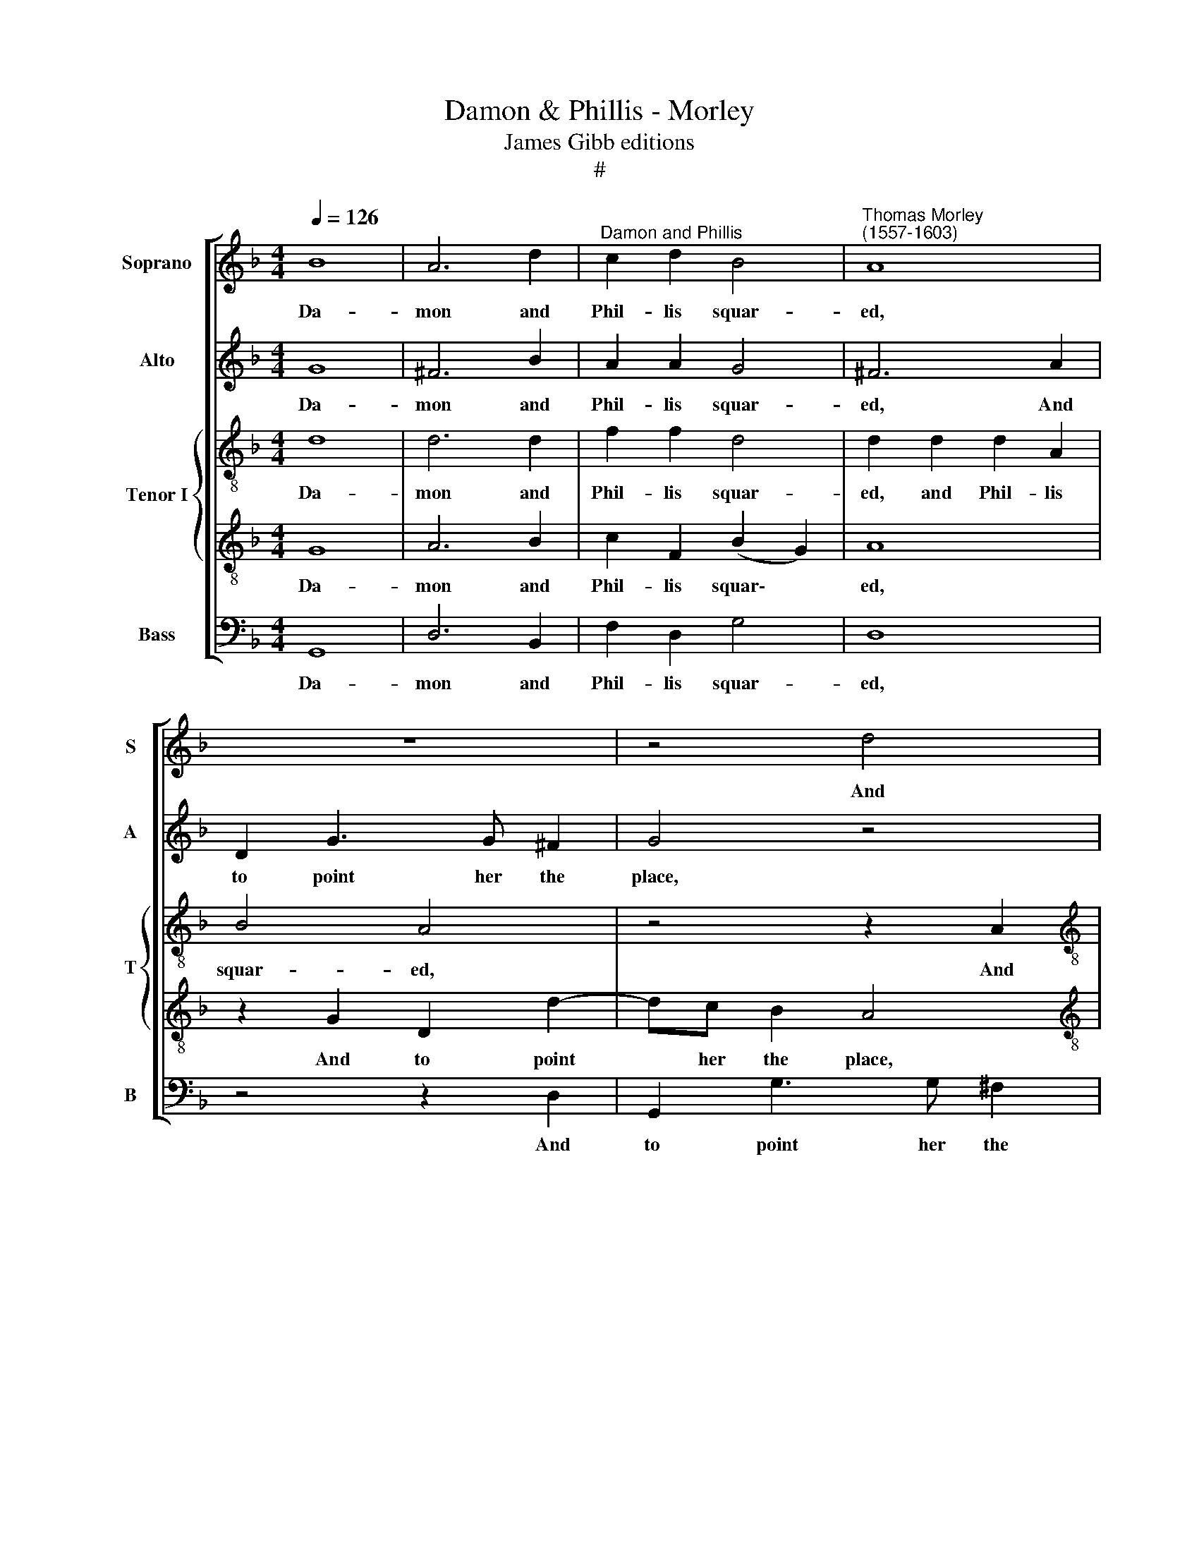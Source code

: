 X:1
T:Damon & Phillis - Morley
T:James Gibb editions
T:#
%%score [ 1 2 { 3 | 4 } 5 ]
L:1/8
Q:1/4=126
M:4/4
K:F
V:1 treble nm="Soprano" snm="S"
V:2 treble nm="Alto" snm="A"
V:3 treble-8 nm="Tenor I" snm="T"
V:4 treble-8 
V:5 bass nm="Bass" snm="B"
V:1
 B8 | A6 d2 |"^Damon and Phillis" c2 d2 B4 |"^Thomas Morley\n(1557-1603)" A8 | z8 | z4 d4 | %6
w: Da-|mon and|Phil- lis squar-|ed,||And|
[M:4/4] D2 d3 c B2 | A4 z4 | d4 D2 d2- | dc B2 A4 | z4 z2 d2 | (GABc d2) (c2- | c2 B2) A4 | =B8 | %14
w: to point her the|place,|and to point|* her the place|the|nymph * * * * him|* * dar-|ed.|
 _B8 | A6 d2 | c2 d2 B4 | A8 | z8 | z4 d4 | D2 d3 c B2 | A4 z4 | d4 D2 d2- | dc B2 A4 | z4 z2 d2 | %25
w: Her|glove she|down did cast|him,||And|to meet her a-|lone,|and to meet|* her a- lone|she|
 GABc d2 (c2- | c2 B2) A4 | =B8 | _B4 B2 c2 | d6 d2 | c3 d B3 B | A4 A4 | z8 | d2 dc d2 e2 | %34
w: bade him haste him, haste him,|* * haste|him.|A- like their|wea- pons|were, a- like their|smit- ing,||And lit- tle Love came|
 f4 f4 | _e4 e4 | d8 | =B8 | z8 | d2 dc d2 e2 | f4 f4 |[Q:1/4=123] _e4[Q:1/4=118] e4 | %42
w: run- ning|to the|fight-|ing,||And lit- tle Love came|run- ning|to the|
[Q:1/4=112] d8 |[Q:1/4=108] =B8 |] %44
w: fight-|ing.|
V:2
 G8 | ^F6 B2 | A2 A2 G4 | ^F6 A2 | D2 G3 G ^F2 | G4 z4 |[M:4/4] z2 G2 D2 G2- | GG ^F2 G4 | %8
w: Da-|mon and|Phil- lis squar-|ed, And|to point her the|place,|and to point|* her the place,|
 z4 z2 G2 | D2 G3 G ^F2 | G4 z2 F2 | (_EFGA B2) (A2- | AG) (G4 ^F2) | G8 | G8 | ^F6 B2 | A2 A2 G4 | %17
w: and|to point her the|place the|nymph * * * * him|* * dar\- *|ed.|Her|glove she|down did cast|
 ^F6 A2 | D2 G3 G ^F2 | G4 z4 | z2 G2 D2 G2- | GG ^F2 G4 | z4 z2 G2 | D2 G3 G ^F2 | G4 z2 F2 | %25
w: him, And|to meet her a-|lone,|and to meet|* her a- lone,|and|to meet her a-|lone she|
 _EFGA B2 (A2- | AG) (G4 ^F2) | G8 | G4 G2 A2 | B6 B2 | A3 B G2 G2 | ^F4 F4 | z8 | z8 | %34
w: bade him haste him, haste him,|* * haste *|him.|A- like their|wea- pons|were, a- like their|smit- ing,|||
 F2 FG A2 B2 | c3 B A2 G2 | (^F2 G4 F2) | G8 | z8 | z8 | F2 FG A2 B2 | c3 B A2 G2 | (^F2 G4 F2) | %43
w: And lit- tle Love came|run- ning to the|fight\- * *|ing,|||And lit- tle Love came|run- ning to the|fight\- * *|
 G8 |] %44
w: ing.|
V:3
 d8 | d6 d2 | f2 f2 d4 | d2 d2 d2 A2 | B4 A4 | z4 z2 A2 |[M:4/4][K:treble-8] G2 B3 A G2 | A4 z4 | %8
w: Da-|mon and|Phil- lis squar-|ed, and Phil- lis|squar- ed,|And|to point her the|place,|
 z2 A2 G2 B2- | BA G2 D2 A2 | (!courtesy!_Bcde f2) d2 | B4 f2 e2 | d8 | d8 | d8 | d4 z2 d2 | %16
w: and to point|* her the place the|nymph * * * * him|dar- ed, him|dar-|ed.|Her|glove she|
 f2 f2 d4 | d2 d2 d2 A2 | B4 A4 | z4 z2 A2 | G2 B3 A G2 | A4 z4 | z2 A2 G2 B2- | BA G2 D2 A2 | %24
w: down did cast|him, she down did|cast him,|And|to meet her a-|lone,|and to meet|* her a- lone she|
 Bcde f2 d2 | B4 f2 _e2 | d8 | d8 | _e4 e2 e2 | f6 f2 | f3 f d3 d | d4 d4 | B2 BA B2 c2 | (d6 cB) | %34
w: bade him haste him, haste him,|she bade him|haste|him.|A- like their|wea- pons|were, a- like their|smit- ing,|And lit- tle Love came|run\- * *|
 A4 F4 | (c6 G2) | d8 | d8 | !courtesy!_B2 BA B2 c2 | (d6 cB) | A4 F4 | (c6 G2) | d8 | d8 |] %44
w: ning to|the *|fight-|ing,|And lit- tle Love came|run\- * *|ning to|the *|fight-|ing.|
V:4
 G8 | A6 B2 | c2 F2 (B2 G2) | A8 | z2 G2 D2 d2- | dc B2 A4 |[M:4/4][K:treble-8] z4 z2 G2 | %7
w: Da-|mon and|Phil- lis squar\- *|ed,|And to point|* her the place,|and|
 D2 d3 c B2 | A4 z2 G2 | (GABc d3) c | B4 A4 | G4 F2 c2 | (^F2 G2 A4) | G8 | G8 | A6 B2 | %16
w: to point her the|place the|nymph * * * * him|dar- ed,|the nymph him|dar\- * *|ed.|Her|glove she|
 c2 F2 (B2 G2) | A8 | z2 G2 D2 d2- | dc B2 A4 | z4 z2 G2 | D2 d3 c B2 | A4 z2 G2 | GABc d3 c | %24
w: down did cast *|him,|And to meet|* her a- lone,|and|to meet her a-|lone she|bade him haste him, haste him,|
 B4 A4 | G4 F2 c2 | (F2 G2 A4) | G8 | G4 G2 c2 | F6 B2 | c3 F B3 G | A4 A4 | G2 GF G2 A2 | B4 F4 | %34
w: haste him,|she bade him|haste * *|him.|A- like their|wea- pons|were, a- like their|smit- ing,|And lit- tle Love came|run- ning|
 F4 d4 | G4 c4- | c2 B2 A4 | G8 | G2 GF G2 A2 | B4 F4 | F4 d4 | G4 c4- | c2 B2 A4 | G8 |] %44
w: to the|fight- ing,|* the fight-|ing,|And lit- tle Love came|run- ning|to the|fight- ing,|* the fight-|ing.|
V:5
 G,,8 | D,6 B,,2 | F,2 D,2 G,4 | D,8 | z4 z2 D,2 | G,,2 G,3 G, ^F,2 |[M:4/4] G,4 z4 | %7
w: Da-|mon and|Phil- lis squar-|ed,|And|to point her the|place,|
 z2 D,2 G,,2 G,2- | G,G, ^F,2 G,4 | z4 z2 D,2 | (G,,A,,B,,C, D,4) | _E,4 B,,2 C,2 | D,8 | G,,8 | %14
w: and to point|* her the place|the|nymph, * * * *|the nymph him|dar-|ed.|
 G,,8 | D,6 B,,2 | F,2 D,2 G,4 | D,8 | z4 z2 D,2 | G,,2 G,3 G, ^F,2 | G,4 z4 | z2 D,2 G,,2 G,2- | %22
w: Her|glove she|down did cast|him,|And|to meet her a-|lone,|and to meet|
 G,G, ^F,2 G,4 | z4 z2 D,2 | G,,A,,B,,C, D,4 | _E,4 B,,2 C,2 | D,8 | G,,8 | _E,4 E,2 C,2 | %29
w: * her a- lone|she|bade him haste him, haste,|she bade him|haste|him.|A- like their|
 B,,6 B,,2 | F,3 D, G,3 G,, | D,4 D,4 | z8 | B,,2 B,,A,, B,,2 C,2 | D,4 D,4 | C,4 C,4 | D,8 | %37
w: wea- pons|were, a- like their|smit- ing,||And lit- tle Love came|run- ning|to the|fight-|
 G,,8 | z8 | B,,2 B,,A,, B,,2 C,2 | D,4 D,4 | C,4 C,4 | D,8 | G,,8 |] %44
w: ing,||And lit- tle Love came|run- ning|to the|fight-|ing.|

